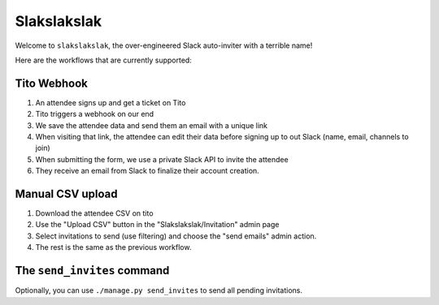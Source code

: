 ============
Slakslakslak
============

Welcome to ``slakslakslak``, the over-engineered Slack auto-inviter with a
terrible name!

Here are the workflows that are currently supported:


Tito Webhook
------------

1) An attendee signs up and get a ticket on Tito
2) Tito triggers a webhook on our end
3) We save the attendee data and send them an email with a unique link
4) When visiting that link, the attendee can edit their data before signing up
   to out Slack (name, email, channels to join)
5) When submitting the form, we use a private Slack API to invite the attendee
6) They receive an email from Slack to finalize their account creation.


Manual CSV upload
-----------------

1) Download the attendee CSV on tito
2) Use the "Upload CSV" button in the "Slakslakslak/Invitation" admin page
3) Select invitations to send (use filtering) and choose the "send emails"
   admin action.
4) The rest is the same as the previous workflow.


The ``send_invites`` command
----------------------------

Optionally, you can use ``./manage.py send_invites`` to send all pending
invitations.
